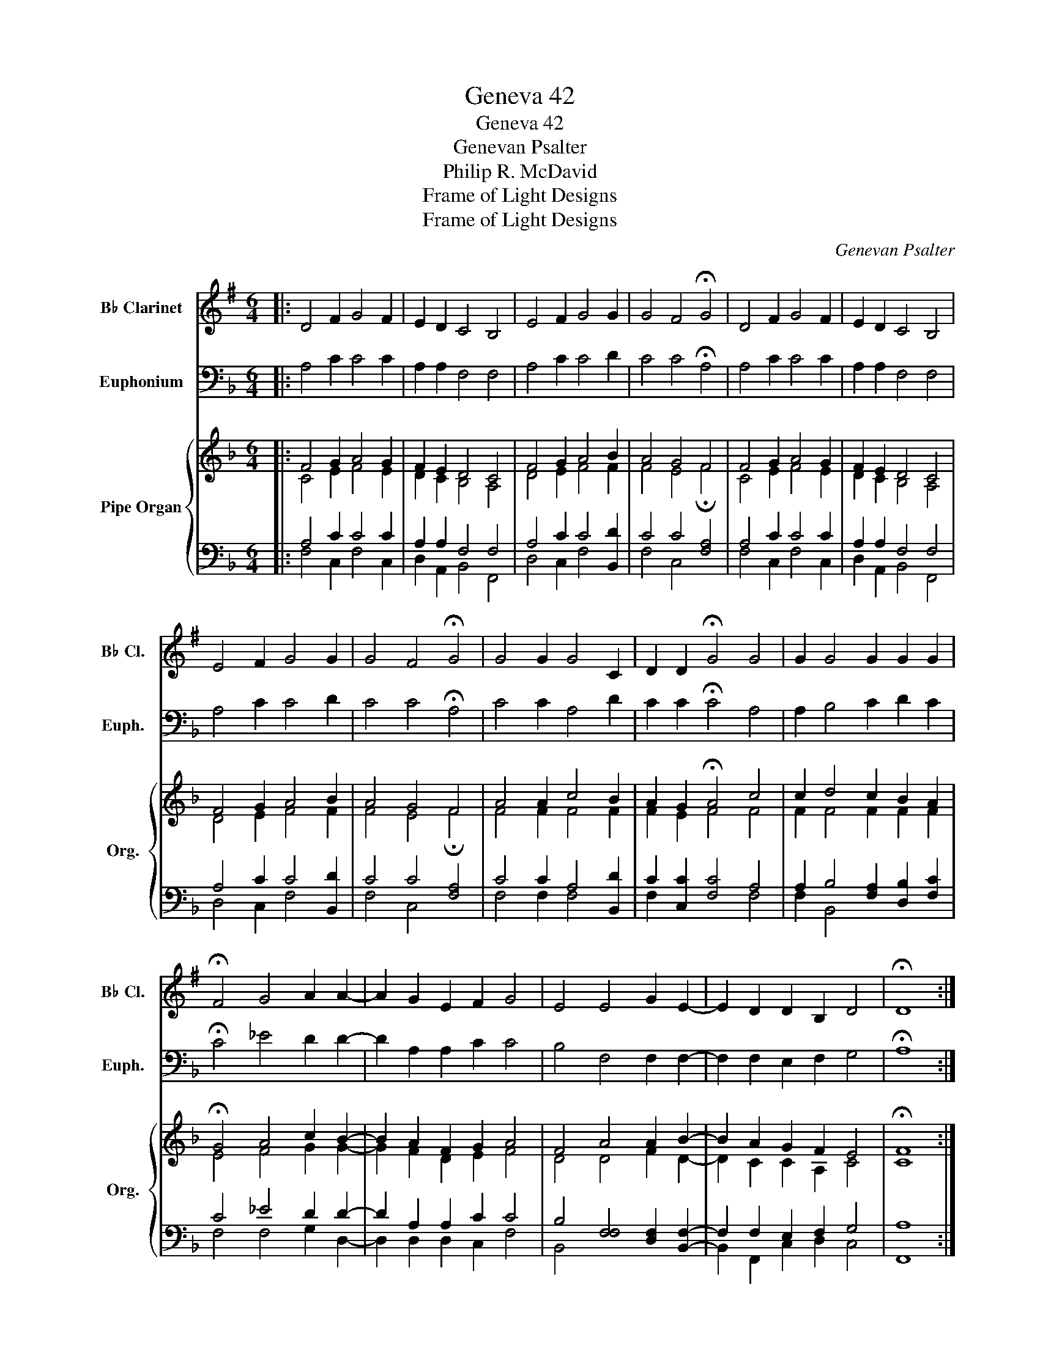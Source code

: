 X:1
T:Geneva 42
T:Geneva 42
T:Genevan Psalter
T:Philip R. McDavid
T:Frame of Light Designs
T:Frame of Light Designs
C:Genevan Psalter
Z:Philip R. McDavid
Z:Frame of Light Designs
%%score 1 2 { ( 3 4 ) | ( 5 6 ) }
L:1/8
M:6/4
K:F
V:1 treble transpose=-2 nm="B♭ Clarinet" snm="B♭ Cl."
V:2 bass nm="Euphonium" snm="Euph."
V:3 treble nm="Pipe Organ" snm="Org."
V:4 treble 
V:5 bass 
V:6 bass 
V:1
[K:G]|: D4 F2 G4 F2 | E2 D2 C4 B,4 | E4 F2 G4 G2 | G4 F4 !fermata!G4 | D4 F2 G4 F2 | E2 D2 C4 B,4 | %6
 E4 F2 G4 G2 | G4 F4 !fermata!G4 | G4 G2 G4 C2 | D2 D2 !fermata!G4 G4 | G2 G4 G2 G2 G2 | %11
 !fermata!F4 G4 A2 A2- | A2 G2 E2 F2 G4 | E4 E4 G2 E2- | E2 D2 D2 B,2 D4 | !fermata!D8 :| %16
 D4 D2 D4 D2 | G2 D2 E4 D4 | E4 C2 (B,2 D2) G2 | D4 A,4 !fermata!B,4 | D4 F2 G4 F2 | %21
 (B,2 D2) E4 D4 | E4 F2 D4 C2 | B,4 A4 !fermata!G4 | (B,2 D2) D2 G4 G2 | %25
 G2 F2 !fermata!D4 (B,2 D2) | D2 C2 (C2 G2) G2 G2 | !fermata!F4 G4 A4- | A2 B,4 F2 G2 F2 | %29
 (E2 C2) E4 G4- | G2 D2 D2 B,2 (D2 F2) | !fermata!G8 |] %32
V:2
|: A,4 C2 C4 C2 | A,2 A,2 F,4 F,4 | A,4 C2 C4 D2 | C4 C4 !fermata!A,4 | A,4 C2 C4 C2 | %5
 A,2 A,2 F,4 F,4 | A,4 C2 C4 D2 | C4 C4 !fermata!A,4 | C4 C2 A,4 D2 | C2 C2 !fermata!C4 A,4 | %10
 A,2 B,4 C2 D2 C2 | !fermata!C4 _E4 D2 D2- | D2 A,2 A,2 C2 C4 | B,4 F,4 F,2 F,2- | %14
 F,2 F,2 E,2 F,2 G,4 | !fermata!A,8 :| C4 C2 C4 C2 | F,2 C2 D4 C4 | D4 B,2 (A,2 C2) F,2 | %19
 C4 G,4 !fermata!A,4 | C4 E,2 F,4 E,2 | (A,2 C2) D4 C4 | D4 E2 C4 B,2 | A,4 G,4 !fermata!F,4 | %24
 (A,2 C2) C2 F,4 F,2 | F,2 E,2 !fermata!C4 (A,2 C2) | C2 B,2 (B,2 F,2) F,2 F,2 | %27
 !fermata!E,4 F,4 G,4- | G,2 A,4 E2 F2 E2 | (D2 B,2) D4 F4- | F2 C2 C2 A,2 (C2 E2) | !fermata!F8 |] %32
V:3
|: F4 G2 A4 G2 | F2 E2 D4 C4 | F4 G2 A4 B2 | A4 G4 F4 | F4 G2 A4 G2 | F2 E2 D4 C4 | F4 G2 A4 B2 | %7
 A4 G4 F4 | A4 A2 c4 B2 | A2 G2 !fermata!A4 c4 | c2 d4 c2 B2 A2 | !fermata!G4 A4 c2 B2- | %12
 B2 A2 F2 G2 A4 | F4 A4 A2 B2- | B2 A2 G2 F2 E4 | !fermata!F8 :| F4 G2 A4 G2 | F2 E2 D4 C4 | %18
 F4 G2 A4 B2 | A4 G4 F4 | F4 G2 A4 G2 | F2 E2 D4 C4 | F4 G2 A4 B2 | A4 G4 F4 | A4 A2 c4 B2 | %25
 A2 G2 !fermata!A4 c4 | c2 d4 c2 B2 A2 | !fermata!G4 A4 c2 B2- | B2 A2 F2 G2 A4 | F4 A4 A2 B2- | %30
 B2 A2 G2 F2 E4 | !fermata!F8 |] %32
V:4
|: C4 E2 F4 E2 | D2 C2 B,4 A,4 | D4 E2 F4 F2 | F4 E4 !fermata!F4 | C4 E2 F4 E2 | D2 C2 B,4 A,4 | %6
 D4 E2 F4 F2 | F4 E4 !fermata!F4 | F4 F2 F4 F2 | F2 E2 F4 F4 | F2 F4 F2 F2 F2 | E4 F4 G2 G2- | %12
 G2 F2 D2 E2 F4 | D4 D4 F2 D2- | D2 C2 C2 A,2 C4 | C8 :| C4 E2 F4 E2 | D2 C2 B,4 A,4 | %18
 D4 E2 F4 F2 | F4 E4 !fermata!F4 | C4 E2 F4 E2 | D2 C2 B,4 A,4 | D4 E2 F4 F2 | F4 E4 !fermata!F4 | %24
 F4 F2 F4 F2 | F2 E2 F4 F4 | F2 F4 F2 F2 F2 | E4 F4 G2 G2- | G2 F2 D2 E2 F4 | D4 D4 F2 D2- | %30
 D2 C2 C2 A,2 C4 | C8 |] %32
V:5
|: A,4 C2 C4 C2 | A,2 A,2 F,4 F,4 | A,4 C2 C4 [B,,D]2 | C4 C4 [F,A,]4 | A,4 C2 C4 C2 | %5
 A,2 A,2 F,4 F,4 | A,4 C2 C4 [B,,D]2 | C4 C4 [F,A,]4 | C4 C2 A,4 [B,,D]2 | C2 [C,C]2 [F,C]4 A,4 | %10
 A,2 B,4 [F,A,]2 [D,B,]2 [F,C]2 | C4 _E4 D2 D2- | D2 A,2 A,2 C2 C4 | %13
 B,4 [F,F,]4 [D,F,]2 [B,,F,]2- | F,2 F,2 E,2 F,2 G,4 | A,8 :| A,4 C2 C4 C2 | A,2 A,2 F,4 F,4 | %18
 A,4 C2 C4 [B,,D]2 | C4 C4 [F,A,]4 | A,4 C2 C4 C2 | A,2 A,2 F,4 F,4 | A,4 C2 C4 [B,,D]2 | %23
 C4 C4 [F,A,]4 | C4 C2 A,4 [B,,D]2 | C2 [C,C]2 [F,C]4 A,4 | A,2 B,4 [F,A,]2 [D,B,]2 [F,C]2 | %27
 C4 _E4 D2 D2- | D2 A,2 A,2 C2 C4 | B,4 [F,F,]4 [D,F,]2 [B,,F,]2- | F,2 F,2 E,2 F,2 G,4 | A,8 |] %32
V:6
|: F,4 C,2 F,4 C,2 | D,2 A,,2 B,,4 F,,4 | D,4 C,2 F,4 x2 | F,4 C,4 x4 | F,4 C,2 F,4 C,2 | %5
 D,2 A,,2 B,,4 F,,4 | D,4 C,2 F,4 x2 | F,4 C,4 x4 | F,4 F,2 F,4 x2 | F,2 x6 F,4 | F,2 B,,4 x6 | %11
 F,4 F,4 G,2 D,2- | D,2 D,2 D,2 C,2 F,4 | B,,4 x8 | B,,2 F,,2 C,2 D,2 C,4 | F,,8 :| %16
 F,4 C,2 F,4 C,2 | D,2 A,,2 B,,4 F,,4 | D,4 C,2 F,4 x2 | F,4 C,4 x4 | F,4 C,2 F,4 C,2 | %21
 D,2 A,,2 B,,4 F,,4 | D,4 C,2 F,4 x2 | F,4 C,4 x4 | F,4 F,2 F,4 x2 | F,2 x6 F,4 | F,2 B,,4 x6 | %27
 F,4 F,4 G,2 D,2- | D,2 D,2 D,2 C,2 F,4 | B,,4 x8 | B,,2 F,,2 C,2 D,2 C,4 | F,,8 |] %32

